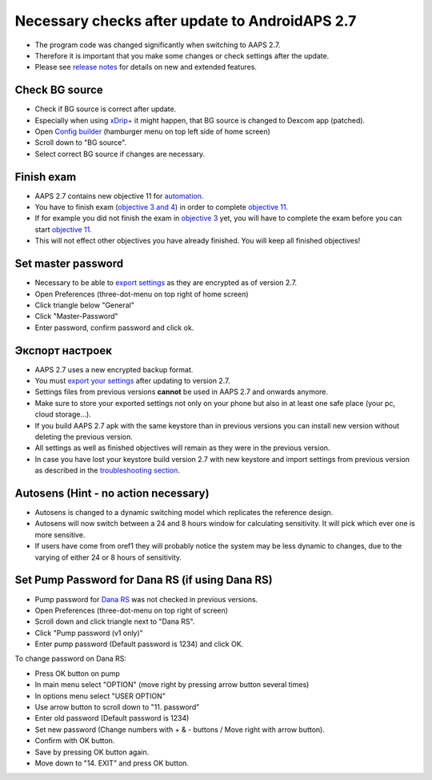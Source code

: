 Necessary checks after update to AndroidAPS 2.7
***********************************************************

* The program code was changed significantly when switching to AAPS 2.7. 
* Therefore it is important that you make some changes or check settings after the update.
* Please see `release notes <../Installing-AndroidAPS/Releasenotes.html#version-270>`_ for details on new and extended features.

Check BG source
-----------------------------------------------------------
* Check if BG source is correct after update.
* Especially when using `xDrip+ <../Configuration/xdrip.html>`_ it might happen, that BG source is changed to Dexcom app (patched).
* Open `Config builder <../Configuration/Config-Builder.html#bg-source>`_ (hamburger menu on top left side of home screen)
* Scroll down to "BG source".
* Select correct BG source if changes are necessary.

.. image:: ../images/ConfBuild_BG.png
  :alt: BG source

Finish exam
-----------------------------------------------------------
* AAPS 2.7 contains new objective 11 for `automation <../Usage/Automation.html>`_.
* You have to finish exam (`objective 3 and 4 <../Usage/Objectives.html#objective-3-proof-your-knowledge>`_) in order to complete `objective 11 <../Usage/Objectives.html#objective-11-automation>`_.
* If for example you did not finish the exam in `objective 3 <../Usage/Objectives.html#objective-3-proof-your-knowledge>`_ yet, you will have to complete the exam before you can start `objective 11 <../Usage/Automation.html>`_. 
* This will not effect other objectives you have already finished. You will keep all finished objectives!

Set master password
-----------------------------------------------------------
* Necessary to be able to `export settings <../Usage/ExportImportSettings.html>`_ as they are encrypted as of version 2.7.
* Open Preferences (three-dot-menu on top right of home screen)
* Click triangle below "General"
* Click "Master-Password"
* Enter password, confirm password and click ok.

.. image:: ../images/MasterPW.png
  :alt: Set master password
  
Экспорт настроек
-----------------------------------------------------------
* AAPS 2.7 uses a new encrypted backup format. 
* You must `export your settings <../Usage/ExportImportSettings.html>`_ after updating to version 2.7.
* Settings files from previous versions **cannot** be used in AAPS 2.7 and onwards anymore.
* Make sure to store your exported settings not only on your phone but also in at least one safe place (your pc, cloud storage...).
* If you build AAPS 2.7 apk with the same keystore than in previous versions you can install new version without deleting the previous version. 
* All settings as well as finished objectives will remain as they were in the previous version.
* In case you have lost your keystore build version 2.7 with new keystore and import settings from previous version as described in the `troubleshooting section <../Installing-AndroidAPS/troubleshooting_androidstudio.html#lost-keystore>`_.

Autosens (Hint - no action necessary)
-----------------------------------------------------------
* Autosens is changed to a dynamic switching model which replicates the reference design.
* Autosens will now switch between a 24 and 8 hours window for calculating sensitivity. It will pick which ever one is more sensitive. 
* If users have come from oref1 they will probably notice the system may be less dynamic to changes, due to the varying of either 24 or 8 hours of sensitivity.

Set Pump Password for Dana RS (if using Dana RS)
-----------------------------------------------------------
* Pump password for `Dana RS <../Configuration/DanaRS-Insulin-Pump.html>`_ was not checked in previous versions.
* Open Preferences (three-dot-menu on top right of screen)
* Scroll down and click triangle next to "Dana RS".
* Click "Pump password (v1 only)"
* Enter pump password (Default password is 1234) and click OK.

.. image:: ../images/DanaRSPW.png
  :alt: Set Dana RS password
  
To change password on Dana RS:

* Press OK button on pump
* In main menu select "OPTION" (move right by pressing arrow button several times)
* In options menu select "USER OPTION"
* Use arrow button to scroll down to "11. password"
* Enter old password (Default password is 1234)
* Set new password (Change numbers with + & - buttons / Move right with arrow button).
* Confirm with OK button.
* Save by pressing OK button again.
* Move down to "14. EXIT" and press OK button.
